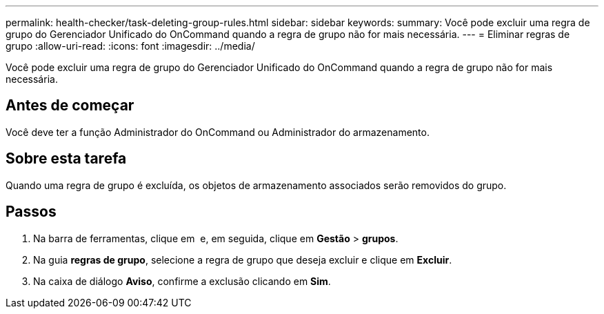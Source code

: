 ---
permalink: health-checker/task-deleting-group-rules.html 
sidebar: sidebar 
keywords:  
summary: Você pode excluir uma regra de grupo do Gerenciador Unificado do OnCommand quando a regra de grupo não for mais necessária. 
---
= Eliminar regras de grupo
:allow-uri-read: 
:icons: font
:imagesdir: ../media/


[role="lead"]
Você pode excluir uma regra de grupo do Gerenciador Unificado do OnCommand quando a regra de grupo não for mais necessária.



== Antes de começar

Você deve ter a função Administrador do OnCommand ou Administrador do armazenamento.



== Sobre esta tarefa

Quando uma regra de grupo é excluída, os objetos de armazenamento associados serão removidos do grupo.



== Passos

. Na barra de ferramentas, clique em *image:../media/clusterpage-settings-icon.gif[""]* e, em seguida, clique em *Gestão* > *grupos*.
. Na guia *regras de grupo*, selecione a regra de grupo que deseja excluir e clique em *Excluir*.
. Na caixa de diálogo *Aviso*, confirme a exclusão clicando em *Sim*.

